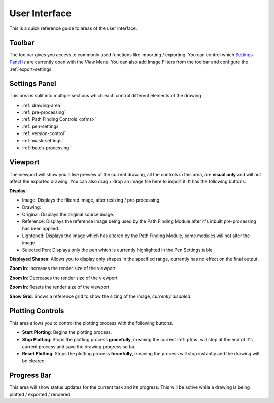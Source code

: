.. _user-interface:

======================
User Interface
======================

This is a quick reference guide to areas of the user interface.

.. image:: images/user_interface_guide.jpg
    :width: 500pt

.. raw:: html

    <style>
    .toolbar {color:#ff4100; font-weight:bold; font-size:16px}
    .settings {color:#60c989; font-weight:bold; font-size:16px}
    .viewport {color:#00ddff; font-weight:bold; font-size:16px}
    .controls {color:#fcc422; font-weight:bold; font-size:16px}
    .progress {color:#927dd9; font-weight:bold; font-size:16px}
    </style>

.. role:: toolbar
.. role:: settings
.. role:: viewport
.. role:: controls
.. role:: progress

:toolbar:`Toolbar`
^^^^^^^^^^^^^^^^^^^^^^^^^^^^^^^^^^^^

The toolbar gives you access to commonly used functions like importing / exporting. You can control which `Settings Panel`_ is are currently open with the *View* Menu. You can also add Image Filters from the toolbar and configure the :ref:`export-settings`


:settings:`Settings Panel`
^^^^^^^^^^^^^^^^^^^^^^^^^^^^^^^^^^^^

This area is split into multiple sections which each control different elements of the drawing

- :ref:`drawing-area`
- :ref:`pre-processing`
- :ref:`Path Finding Controls <pfms>`
- :ref:`pen-settings`
- :ref:`version-control`
- :ref:`mask-settings`
- :ref:`batch-processing`


:viewport:`Viewport`
^^^^^^^^^^^^^^^^^^^^^^^^^^^^^^^^^^^^

The viewport will show you a live preview of the current drawing, all the controls in this area, are **visual only** and will not affect the exported drawing. You can also drag + drop an image file here to import it. It has the following buttons.

**Display**:

- Image: Displays the filtered image, after resizing / pre-processing
- Drawing:
- Original: Displays the original source image.
- Reference: Displays the reference image being used by the Path Finding Module after it's inbuilt pre-processing has been applied.
- Lightened: Displays the image which has altered by the Path Finding Module, some modules will not alter the image.
- Selected Pen: Displays only the pen which is currently highlighted in the Pen Settings table.

**Displayed Shapes**:  Allows you to display only shapes in the specified range, currently has no effect on the final output.

**Zoom In**: Increases the render size of the viewport

**Zoom In**: Decreases the render size of the viewport

**Zoom In**: Resets the render size of the viewport

**Show Grid**: Shows a reference grid to show the sizing of the image, *currently disabled*.

:controls:`Plotting Controls`
^^^^^^^^^^^^^^^^^^^^^^^^^^^^^^^^^^^^

This area allows you to control the plotting process with the following buttons.

- **Start Plotting**: Begins the plotting process.
- **Stop Plotting**: Stops the plotting process **gracefully**, meaning the current :ref:`pfms` will stop at the end of it's current process and save the drawing progress so far.
- **Reset Plotting**: Stops the plotting process **forcefully**, meaning the process will stop instantly and the drawing will be cleared

:progress:`Progress Bar`
^^^^^^^^^^^^^^^^^^^^^^^^^^^^^^^^^^^^

This area will show status updates for the current task and its progress. This will be active while a drawing is being plotted / exported / rendered.


